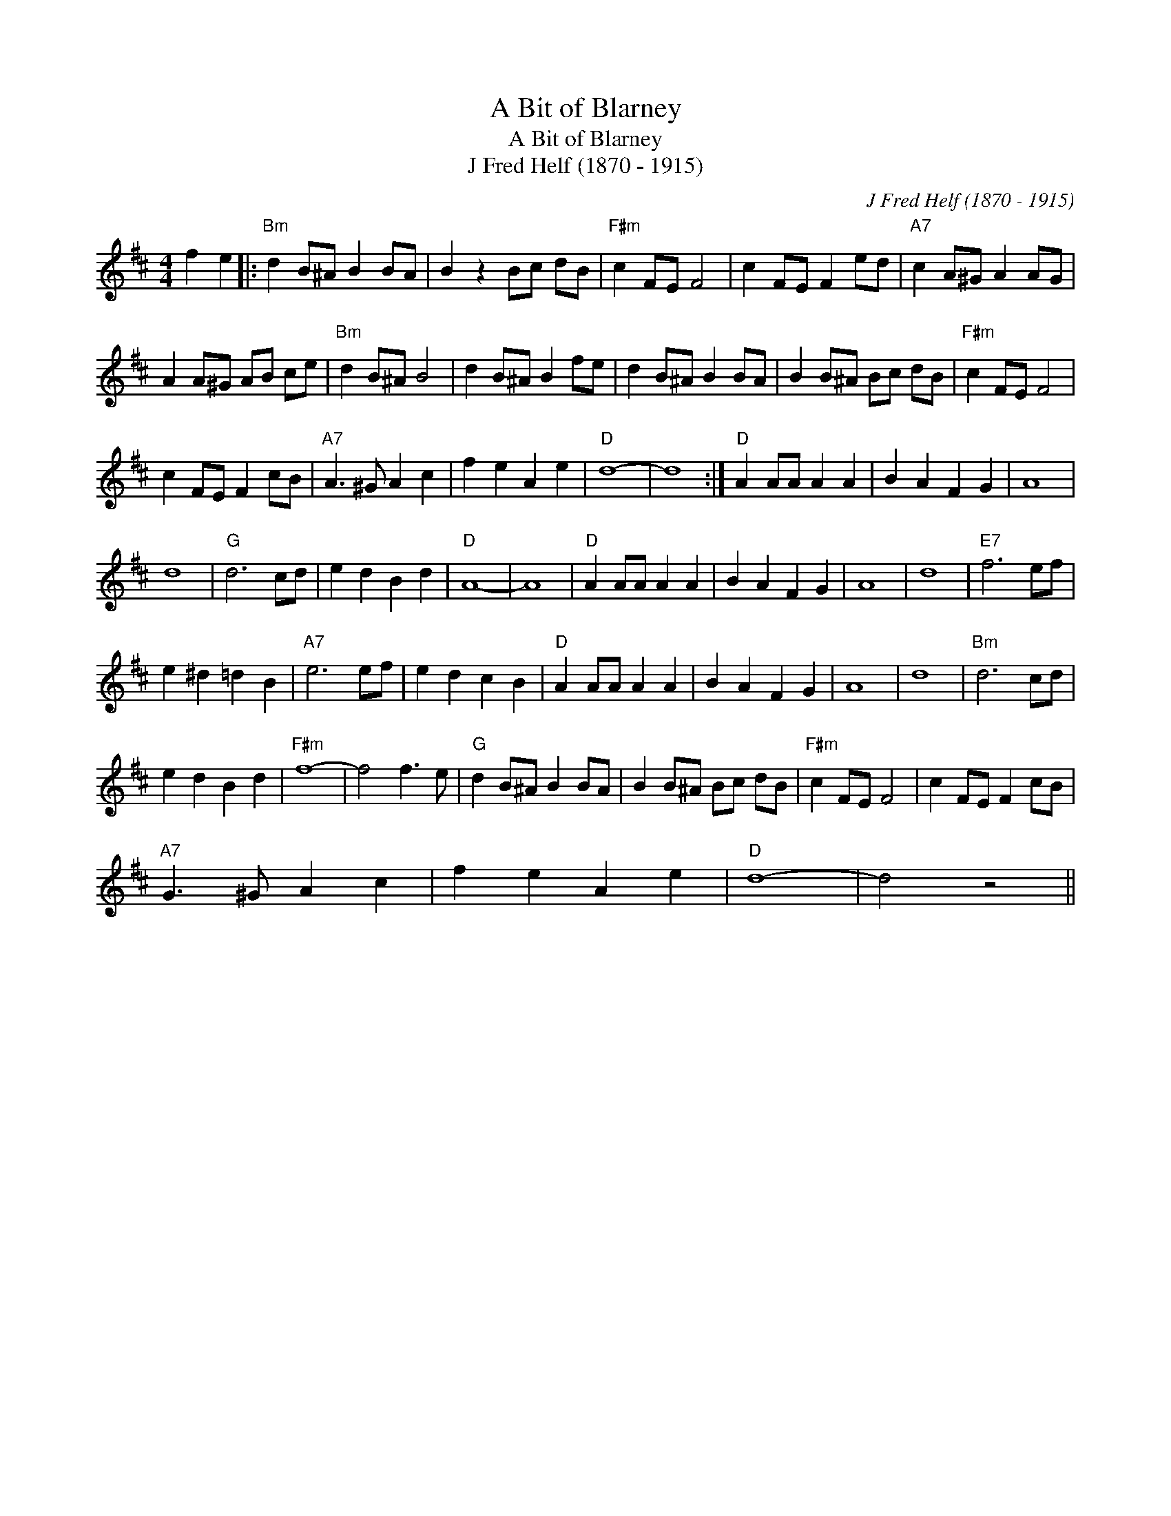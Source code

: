 X:1
T:A Bit of Blarney
T:A Bit of Blarney
T:J Fred Helf (1870 - 1915)
C:J Fred Helf (1870 - 1915)
L:1/8
M:4/4
K:D
V:1 treble 
V:1
 f2 e2 |:"Bm" d2 B^A B2 BA | B2 z2 Bc dB |"F#m" c2 FE F4 | c2 FE F2 ed |"A7" c2 A^G A2 AG | %6
 A2 A^G AB ce |"Bm" d2 B^A B4 | d2 B^A B2 fe | d2 B^A B2 BA | B2 B^A Bc dB |"F#m" c2 FE F4 | %12
 c2 FE F2 cB |"A7" A3 ^G A2 c2 | f2 e2 A2 e2 |"D" d8- | d8 :|"D" A2 AA A2 A2 | B2 A2 F2 G2 | A8 | %20
 d8 |"G" d6 cd | e2 d2 B2 d2 |"D" A8- | A8 |"D" A2 AA A2 A2 | B2 A2 F2 G2 | A8 | d8 |"E7" f6 ef | %30
 e2 ^d2 =d2 B2 |"A7" e6 ef | e2 d2 c2 B2 |"D" A2 AA A2 A2 | B2 A2 F2 G2 | A8 | d8 |"Bm" d6 cd | %38
 e2 d2 B2 d2 |"F#m" f8- | f4 f3 e |"G" d2 B^A B2 BA | B2 B^A Bc dB |"F#m" c2 FE F4 | c2 FE F2 cB | %45
"A7" G3 ^G A2 c2 | f2 e2 A2 e2 |"D" d8- | d4 z4 || %49

